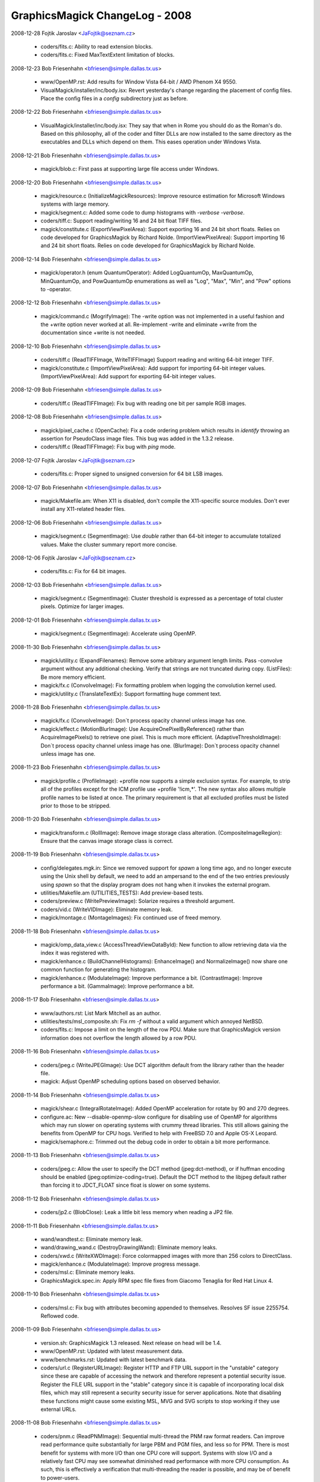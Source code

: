 ================================
GraphicsMagick ChangeLog - 2008
================================

2008-12-28  Fojtik Jaroslav  <JaFojtik@seznam.cz>

  - coders/fits.c: Ability to read extension blocks.

  - coders/fits.c: Fixed MaxTextExtent limitation of blocks.

2008-12-23  Bob Friesenhahn  <bfriesen@simple.dallas.tx.us>

  - www/OpenMP.rst: Add results for Window Vista 64-bit / AMD Phenom
    X4 9550.

  - VisualMagick/installer/inc/body.isx: Revert yesterday's change
    regarding the placement of config files.  Place the config files
    in a `config` subdirectory just as before.

2008-12-22  Bob Friesenhahn  <bfriesen@simple.dallas.tx.us>

  - VisualMagick/installer/inc/body.isx: They say that when in Rome
    you should do as the Roman's do.  Based on this philosophy, all of
    the coder and filter DLLs are now installed to the same directory
    as the executables and DLLs which depend on them.  This eases
    operation under Windows Vista.

2008-12-21  Bob Friesenhahn  <bfriesen@simple.dallas.tx.us>

  - magick/blob.c: First pass at supporting large file access under
    Windows.

2008-12-20  Bob Friesenhahn  <bfriesen@simple.dallas.tx.us>

  - magick/resource.c (InitializeMagickResources): Improve resource
    estimation for Microsoft Windows systems with large memory.

  - magick/segment.c: Added some code to dump histograms with
    `-verbose -verbose`.

  - coders/tiff.c: Support reading/writing 16 and 24 bit float TIFF
    files.

  - magick/constitute.c (ExportViewPixelArea): Support exporting 16
    and 24 bit short floats.  Relies on code developed for
    GraphicsMagick by Richard Nolde.
    (ImportViewPixelArea): Support importing 16 and 24 bit short
    floats.  Relies on code developed for GraphicsMagick by Richard
    Nolde.

2008-12-14  Bob Friesenhahn  <bfriesen@simple.dallas.tx.us>

  - magick/operator.h (enum QuantumOperator): Added LogQuantumOp,
    MaxQuantumOp, MinQuantumOp, and PowQuantumOp enumerations as well
    as "Log", "Max", "Min", and "Pow" options to -operator.

2008-12-12  Bob Friesenhahn  <bfriesen@simple.dallas.tx.us>

  - magick/command.c (MogrifyImage): The -write option was not
    implemented in a useful fashion and the +write option never worked
    at all.  Re-implement -write and eliminate +write from the
    documentation since +write is not needed.

2008-12-10  Bob Friesenhahn  <bfriesen@simple.dallas.tx.us>

  - coders/tiff.c (ReadTIFFImage, WriteTIFFImage) Support reading
    and writing 64-bit integer TIFF.

  - magick/constitute.c (ImportViewPixelArea): Add support for
    importing 64-bit integer values.
    (ImportViewPixelArea): Add support for exporting 64-bit integer
    values.

2008-12-09  Bob Friesenhahn  <bfriesen@simple.dallas.tx.us>

  - coders/tiff.c (ReadTIFFImage): Fix bug with reading one bit per
    sample RGB images.

2008-12-08  Bob Friesenhahn  <bfriesen@simple.dallas.tx.us>

  - magick/pixel\_cache.c (OpenCache): Fix a code ordering problem
    which results in `identify` throwing an assertion for PseudoClass
    image files.  This bug was added in the 1.3.2 release.

  - coders/tiff.c (ReadTIFFImage): Fix bug with `ping` mode.

2008-12-07  Fojtik Jaroslav  <JaFojtik@seznam.cz>

  - coders/fits.c: Proper signed to unsigned conversion for 64 bit LSB images.

2008-12-07  Bob Friesenhahn  <bfriesen@simple.dallas.tx.us>

  - magick/Makefile.am: When X11 is disabled, don't compile the
    X11-specific source modules.  Don't ever install any X11-related
    header files.

2008-12-06  Bob Friesenhahn  <bfriesen@simple.dallas.tx.us>

  - magick/segment.c (SegmentImage): Use `double` rather than 64-bit
    integer to accumulate totalized values.  Make the cluster summary
    report more concise.

2008-12-06  Fojtik Jaroslav  <JaFojtik@seznam.cz>

  - coders/fits.c: Fix for 64 bit images.

2008-12-03  Bob Friesenhahn  <bfriesen@simple.dallas.tx.us>

  - magick/segment.c (SegmentImage): Cluster threshold is expressed
    as a percentage of total cluster pixels.  Optimize for larger
    images.

2008-12-01  Bob Friesenhahn  <bfriesen@simple.dallas.tx.us>

  - magick/segment.c (SegmentImage): Accelerate using OpenMP.

2008-11-30  Bob Friesenhahn  <bfriesen@simple.dallas.tx.us>

  - magick/utility.c (ExpandFilenames): Remove some arbitrary
    argument length limits.  Pass -convolve argument without any
    additional checking.  Verify that strings are not truncated during
    copy.
    (ListFiles): Be more memory efficient.

  - magick/fx.c (ConvolveImage): Fix formatting problem when logging
    the convolution kernel used.

  - magick/utility.c (TranslateTextEx): Support formatting huge
    comment text.

2008-11-28  Bob Friesenhahn  <bfriesen@simple.dallas.tx.us>

  - magick/fx.c (ConvolveImage): Don`t process opacity channel
    unless image has one.

  - magick/effect.c (MotionBlurImage): Use
    AcquireOnePixelByReference() rather than AcquireImagePixels() to
    retrieve one pixel.  This is much more efficient.
    (AdaptiveThresholdImage): Don`t process opacity channel unless
    image has one.
    (BlurImage): Don`t process opacity channel unless image has one.

2008-11-23  Bob Friesenhahn  <bfriesen@simple.dallas.tx.us>

  - magick/profile.c (ProfileImage): +profile now supports a simple
    exclusion syntax.  For example, to strip all of the profiles
    except for the ICM profile use +profile '!icm,\*'.  The new syntax
    also allows multiple profile names to be listed at once.  The
    primary requirement is that all excluded profiles must be listed
    prior to those to be stripped.

2008-11-20  Bob Friesenhahn  <bfriesen@simple.dallas.tx.us>

  - magick/transform.c (RollImage): Remove image storage class
    alteration.
    (CompositeImageRegion): Ensure that the canvas image storage class
    is correct.

2008-11-19  Bob Friesenhahn  <bfriesen@simple.dallas.tx.us>

  - config/delegates.mgk.in: Since we removed support for `spawn` a
    long time ago, and no longer execute using the Unix shell by
    default, we need to add an ampersand to the end of the two entries
    previously using `spawn` so that the display program does not hang
    when it invokes the external program.

  - utilities/Makefile.am (UTILITIES\_TESTS): Add preview-based
    tests.

  - coders/preview.c (WritePreviewImage): Solarize requires a
    threshold argument.

  - coders/vid.c (WriteVIDImage): Eliminate memory leak.

  - magick/montage.c (MontageImages): Fix continued use of freed
    memory.

2008-11-18  Bob Friesenhahn  <bfriesen@simple.dallas.tx.us>

  - magick/omp\_data\_view.c (AccessThreadViewDataById): New function
    to allow retrieving data via the index it was registered with.

  - magick/enhance.c (BuildChannelHistograms): EnhanceImage() and
    NormalizeImage() now share one common function for generating the
    histogram.

  - magick/enhance.c (ModulateImage): Improve performance a bit.
    (ContrastImage): Improve performance a bit.
    (GammaImage): Improve performance a bit.

2008-11-17  Bob Friesenhahn  <bfriesen@simple.dallas.tx.us>

  - www/authors.rst: List Mark Mitchell as an author.

  - utilities/tests/msl\_composite.sh: Fix `rm -f` without a valid
    argument which annoyed NetBSD.

  - coders/fits.c: Impose a limit on the length of the row PDU.
    Make sure that GraphicsMagick version information does not
    overflow the length allowed by a row PDU.

2008-11-16  Bob Friesenhahn  <bfriesen@simple.dallas.tx.us>

  - coders/jpeg.c (WriteJPEGImage): Use DCT algorithm default from
    the library rather than the header file.

  - magick: Adjust OpenMP scheduling options based on observed
    behavior.

2008-11-14  Bob Friesenhahn  <bfriesen@simple.dallas.tx.us>

  - magick/shear.c (IntegralRotateImage): Added OpenMP acceleration
    for rotate by 90 and 270 degrees.

  - configure.ac: New --disable-openmp-slow configure for disabling
    use of OpenMP for algorithms which may run slower on operating
    systems with crummy thread libraries.  This still allows gaining
    the benefits from OpenMP for CPU hogs.  Verified to help with
    FreeBSD 7.0 and Apple OS-X Leopard.

  - magick/semaphore.c: Trimmed out the debug code in order to
    obtain a bit more performance.

2008-11-13  Bob Friesenhahn  <bfriesen@simple.dallas.tx.us>

  - coders/jpeg.c: Allow the user to specify the DCT method
    (jpeg:dct-method), or if huffman encoding should be enabled
    (jpeg:optimize-coding=true).  Default the DCT method to the
    libjpeg default rather than forcing it to JDCT\_FLOAT since float
    is slower on some systems.

2008-11-12  Bob Friesenhahn  <bfriesen@simple.dallas.tx.us>

  - coders/jp2.c (BlobClose): Leak a little bit less memory when
    reading a JP2 file.

2008-11-11  Bob Friesenhahn  <bfriesen@simple.dallas.tx.us>

  - wand/wandtest.c: Eliminate memory leak.

  - wand/drawing\_wand.c (DestroyDrawingWand): Eliminate memory
    leaks.

  - coders/xwd.c (WriteXWDImage): Force colormapped images with more
    than 256 colors to DirectClass.

  - magick/enhance.c (ModulateImage): Improve progress message.

  - coders/msl.c: Eliminate memory leaks.

  - GraphicsMagick.spec.in: Apply RPM spec file fixes from Giacomo
    Tenaglia for Red Hat Linux 4.

2008-11-10  Bob Friesenhahn  <bfriesen@simple.dallas.tx.us>

  - coders/msl.c: Fix bug with attributes becoming appended to
    themselves.  Resolves SF issue 2255754. Reflowed code.

2008-11-09  Bob Friesenhahn  <bfriesen@simple.dallas.tx.us>

  - version.sh: GraphicsMagick 1.3 released.
    Next release on head will be 1.4.

  - www/OpenMP.rst: Updated with latest measurement data.

  - www/benchmarks.rst: Updated with latest benchmark data.

  - coders/url.c (RegisterURLImage): Register HTTP and FTP URL
    support in the "unstable" category since these are capable of
    accessing the network and therefore represent a potential security
    issue.  Register the FILE URL support in the "stable" category
    since it is capable of incorporating local disk files, which may
    still represent a security security issue for server applications.
    Note that disabling these functions might cause some existing MSL,
    MVG and SVG scripts to stop working if they use external URLs.

2008-11-08  Bob Friesenhahn  <bfriesen@simple.dallas.tx.us>

  - coders/pnm.c (ReadPNMImage): Sequential multi-thread the PNM raw
    format readers. Can improve read performance quite substantially
    for large PBM and PGM files, and less so for PPM.  There is most
    benefit for systems with more I/O than one CPU core will support.
    Systems with slow I/O and a relatively fast CPU may see somewhat
    diminished read performance with more CPU consumption.  As such,
    this is effectively a verification that multi-threading the reader
    is possible, and may be of benefit to power-users.

  - magick/omp\_data\_view.c (AllocateThreadViewDataArray): New
    function to allocate a thread view data array.  Updated modules
    using similar code to use this function in order eliminate
    useless redundancy.

2008-11-07  Bob Friesenhahn  <bfriesen@simple.dallas.tx.us>

  - magick/pixel\_cache.c: Incorporate OMP thread views into the
    pixel cache so usage is less invasive.  Update OMP-enhanced source
    modules to suit.
    (GetImagePixelsEx): New function similar to GetImagePixels()
    except that it reports exceptions to a user-provided structure.
    (SetImagePixelsEx): New function similar to SetImagePixels()
    except that it reports exceptions to a user-provided structure.
    (SyncImagePixelsEx): New function similar to SyncImagePixels()
    except that it reports exceptions to a user-provided structure.
    (AccessImmutableIndexes): New function to access read-only
    colormap indexes.
    (AccessMutableIndexes): New function to access writeable colormap
    indexes.
    (AccessMutablePixels): New function to access writeable pixels.
    (AccessDefaultCacheView): New function to access the default cache
    view.

2008-11-05  Bob Friesenhahn  <bfriesen@simple.dallas.tx.us>

  - magick/command.c (BenchmarkImageCommand): With no other
    arguments, the benchmark command now defaults to one iteration.

  - magick/effect.c (SpreadImage): Offsets array size is a prime
    number to help avoid beating.
    (SpreadImage): Ensure that spread loops are always terminal.

  - magick/utility.c (MagickRandReentrant): Fix bug where rand() was
    being continually re-seeded if rand\_r() was not available.

2008-11-04  Bob Friesenhahn  <bfriesen@simple.dallas.tx.us>

  - utilities/tests/msl\_composite.sh: Replace SVG image generation
    with simpler approach which properly centers the text.  Use our
    own font so that tests will pass if the user does not have fonts
    installed.

  - magick/utility.c (GetMagickDimension): Extend to support parsing
    optional x and y offset values and use to fix parsing for
    -oil-paint and -unsharp when sscanf() is C'99 compliant.

2008-11-03  Bob Friesenhahn  <bfriesen@simple.dallas.tx.us>

  - magick/pixel\_cache.h (AcquireOneCacheViewPixel): Pass pixel to
    update by reference.
    (AcquireOnePixelByReference): New private inline method which
    passes pixel to update by reference.

  - magick/omp\_thread\_view.h (AcquireOneThreadViewPixel): Pass pixel
    to update by reference.

  - magick/alpha\_composite.h (BlendCompositePixel): Replace
    BlendComposite with BlendCompositePixel, which passes the
    composite pixel by reference.
    (AlphaCompositePixel): Replace AlphaComposite with
    AlphaCompositePixel, which passes the composite pixel by
    reference.
    (AtopCompositePixel): Replace AtopComposite with
    AtopCompositePixel, which passes the composite pixel by reference.

  - configure.ac: With excessive maintenance releases, the library
    age portion of MAGICK\_LIB\_VERSION was overflowing its allotted
    space.  This resulted in 1.1.X releases reporting the wrong
    MagickLibVersion as of 1.1.10.  Fix this by supporting up to 99
    values for each field.

2008-11-02  Bob Friesenhahn  <bfriesen@simple.dallas.tx.us>

  - configure.ac: Fix passing the --with-windows-font-dir option via
    DISTCHECK\_CONFIG\_FLAGS.

  - utilities/tests/msl\_composite.sh: Integrated MSL composition
    test script contributed by Max Hohenegger, Max at hohenegger.eu.

  - magick/command.c (ConjureImageCommand): Return status was
    inverted so one was returned for command success rather than zero.

2008-11-01  Bob Friesenhahn  <bfriesen@simple.dallas.tx.us>

  - png: Updated libpng to 1.2.33 release.

  - magick/color.c (FuzzyColorMatch): If fuzz is zero then
    completely use the result of ColorMatch() rather than entering
    unnecessary expensive code.

2008-10-31  Bob Friesenhahn  <bfriesen@simple.dallas.tx.us>

  - magick/studio.h: Make sure we don't conflict with OpenMP
    implementation if it is active but we are not using it.

2008-10-30  Bob Friesenhahn  <bfriesen@simple.dallas.tx.us>

  - magick/studio.h (HAVE\_OPENMP): Add logic to make sure that
    OpenMP is only engaged for OpenMP 2.0 or later.

  - magick/command.c (VersionCommand): Report OpenMP version.

  - Makefile.am: The Magick++ build was supposed to be optional. Now
    it is.

  - Makefile.am: Eliminated .tar.bz2 and .zip packages from the
    distribution.  The .tar.bz2 package was hardly smaller than the
    .tar.gz package so it wasted 5.9MB with little benefit.  The
    compression ratio on the .zip archives is absolutely terrible so
    eliminating zip eliminates huge 9.6MB and 25MB files from the
    distribution equation.  Windows users can easily learn how to use
    the vastly more efficient 7-Zip format.

2008-10-29  Bob Friesenhahn  <bfriesen@simple.dallas.tx.us>

  - configure.ac: Rationalize OpenMP tests to make sure that OpenMP
    can not be enabled without thread support.

2008-10-28  Bob Friesenhahn  <bfriesen@simple.dallas.tx.us>

  - magick/composite.c (CompositeImageRegion): Add some minimal
    region limit checking.  Not completed yet.

  - magick/transform.c (RollImage): Accellerate using OpenMP.

2008-10-27  Bob Friesenhahn  <bfriesen@simple.dallas.tx.us>

  - magick/studio.h (omp\_get\_thread\_num): Remove spurious trailing
    `;`.

  - magick/render.c (DrawPrimitive): Make method private since
    nothing else is using it.

  - magick/omp\_thread\_view.h (AccessThreadView): Inline function for
    a bit more performance.
    (AcquireOneThreadViewPixel) Inline function for a bit more
    performance.

2008-10-26  Bob Friesenhahn  <bfriesen@simple.dallas.tx.us>

  - pragma omp parallel for: Use consistent static scheduling
    throughout and ensure that 64 threads can be usefully engaged on a
    1024 row image.

  - magick/pixel\_iterator.c (SetRegionThreads): Implement logic so
    that pixel iterators execute single-threaded when invoked on tiny
    regions.

  - magick/pixel\_cache.c (SetNexus): Make staging buffer memset()
    conditional in order to dramatically diminish impact to small
    accesses.  This memset() only exists to make valgrind happy.

2008-10-24  Bob Friesenhahn  <bfriesen@simple.dallas.tx.us>

  - coders/tiff.c (ReadTIFFImage): Fix progress monitor for the case
    of reading planar stripped images.

2008-10-23  Bob Friesenhahn  <bfriesen@simple.dallas.tx.us>

  - magick/effect.c (DespeckleImage): Accelerate using OpenMP.

  - magick/paint.c (OpaqueImage): Update to use pixel iterators.
    (TransparentImage): Update to use pixel iterators.

  - magick/decorate.c (FrameImage): Accelerate using OpenMP.
    (RaiseImage): Accelerate using OpenMP.

2008-10-22  Bob Friesenhahn  <bfriesen@simple.dallas.tx.us>

  - magick/composite.c (CompositeImageRegion): Start of new function
    to act as a lighter-weight yet more flexible image composition
    interface.

  - magick/transform.c (ChopImage): Accelerate using OpenMP.
    (CropImage): Accelerate using OpenMP.
    (FlipImage): Accelerate using OpenMP.
    (FlopImage): Accelerate using OpenMP.

  - magick/effect.c (ThresholdImage): Accelerate using OpenMP.

2008-10-21  Bob Friesenhahn  <bfriesen@simple.dallas.tx.us>

  - magick/pixel\_cache.c (AcquireOneCacheViewPixel): Optimize
    implementation.

  - magick/effect.c (MedianFilterImage): Accelerate using OpenMP.
    (ReduceNoiseImage): Accelerate using OpenMP.

2008-10-20  Bob Friesenhahn  <bfriesen@simple.dallas.tx.us>

  - magick/fx.c (WaveImage): Accelerate using OpenMP.
    (SwirlImage): Accelerate using OpenMP.
    (ImplodeImage): Accelerate using OpenMP.

2008-10-19  Bob Friesenhahn  <bfriesen@simple.dallas.tx.us>

  - magick/pixel\_cache.c (GetCacheViewRegion): New function to
    return the region bounded by a pixel cache view.

  - magick/constitute.c (ExportViewPixelArea): New function to
    support exporting the pixels from a pixel cache view.
    (ImportViewPixelArea): New function to support importing pixels
    to a pixel cache view.

  - magick/pixel\_cache.c (ReadStream): Eliminated function.
    (WriteStream): Eliminated function.
    (ClonePixelCacheMethods): Eliminated function.

  - magick/image.h: Eliminated StreamHandler call-back type.
    Eliminated ImageInfo stream member.

  - magick/pixel\_cache.c (GetCacheViewArea): New function to return
    the area of a cache view.
    (AccessCacheViewPixels): New function to access already selected
    cache view pixels.

2008-10-19  Fojtik Jaroslav  <JaFojtik@seznam.cz>

  - coders/fits.c: Remove unused exponential data.

2008-10-16  Bob Friesenhahn  <bfriesen@simple.dallas.tx.us>

  - magick/omp\_thread\_view.c: Move OMP Thread View functions out of
    pixel cache module and put them in this new module.

  - coders/xtrn.c (ReadXTRNImage): XTRNSTREAM mode was never
    implemented so remove unfinished stub code.

2008-10-14  Bob Friesenhahn  <bfriesen@simple.dallas.tx.us>

  - magick/image.c (SetImageDepth): Needed to assign image depth
    attribute to user-specified depth rather than only altering the
    pixels.
    (SetImageOpacity): Reimplement using pixel iterators.
    (AverageImages): Accelerate using OpenMP.
    (GetImageBoundingBox): Accelerate using OpenMP.

2008-10-13  Bob Friesenhahn  <bfriesen@simple.dallas.tx.us>

  - magick/constitute.c (ConstituteTextureImage): Accelerate using
    OpenMP.

  - magick/image.c (TextureImage): Accelerate using OpenMP.

  - magick/render.c (DrawAffineImage): Accelerate using OpenMP.

2008-10-13  Fojtik Jaroslav  <JaFojtik@seznam.cz>

  - coders/fits.c Fixed palette problem for >8 bit images.

2008-10-13  Bob Friesenhahn  <bfriesen@simple.dallas.tx.us>

  - magick/command.c (MogrifyImage): Using +page now resets image
    page offsets as documented for convert and mogrify.

2008-10-12  Bob Friesenhahn  <bfriesen@simple.dallas.tx.us>

  - magick/image.c (GradientImage): Re-do OpenMP accelleration based
    on new pixel cache interface for better performance.

  - coders/dpx.c (ReadDPXImage): Progress monitor needs to tick when
    row count is updated.

  - coders/fits.c (ReadFITSImage): Update to use
    MagickFindRawImageMinMax().
    (WriteFITSImage): Expand buffer size to MaxTextExtent.  Include
    GraphicsMagick version in FITS header.

  - coders/mat.c (ReadMATImage): Update to use
    MagickFindRawImageMinMax().

  - magick/constitute.c (MagickFindRawImageMinMax): New internal
    function to assist with finding the minimum and maximum data of
    raw image files.

2008-10-11  Bob Friesenhahn  <bfriesen@simple.dallas.tx.us>

  - magick/pixel\_cache.c (AcquireThreadViewPixels): Convert thread
    set view convenience methods into library methods because the
    inline methods were causing the Sun Studio compiler to produce
    thread unsafe code.  Due to likely beneficial inlining in the
    library, this is not expected to cause any performance impact.

2008-10-10  Bob Friesenhahn  <bfriesen@simple.dallas.tx.us>

  - PerlMagick/t/filter.t: Add a test for UnsharpMask.

  - magick/effect.c (UnsharpMaskImage): Use Blur rather than
    GaussianBlur to create blur image since it is faster.

  - magick/pixel\_cache.c (AllocateThreadViewDataSet): Add a
    destructor function in case data should not be destroyed, or needs
    something other than MagickFree().
    (AllocateThreadViewDataSet): Use user-provided destructor to free
    user data.

  - scripts/format\_c\_api\_doc.py: Improvements from Mark Mitchell to
    perform keyword/target substitions and wrap function prototypes.

  - coders/dpx.c (ReadDPXImage): Accellerate reader using OpenMP.

2008-10-08  Bob Friesenhahn  <bfriesen@simple.dallas.tx.us>

  - www/api/types.rst: Convert types.html to reStructured text
    format.

2008-10-07  Bob Friesenhahn  <bfriesen@simple.dallas.tx.us>

  - magick/monitor.c (MagickMonitorFormatted): New method to support
    issuing a formatted progress monitor message.  Use it throughout
    so that file name is included in progress indication.

2008-10-06  Bob Friesenhahn  <bfriesen@simple.dallas.tx.us>

  - configure.ac: Bootstrap with autoconf 2.63.  Require autoconf
    2.62 to bootstrap.

2008-10-05  Bob Friesenhahn  <bfriesen@simple.dallas.tx.us>

  - www: Adopted improved web page design by Mark Mitchell.

2008-10-04  Fojtik Jaroslav  <JaFojtik@seznam.cz>

  - coders/fits.c coders/mat.c Used a same piece of code to calculate
    min and max data value.

2008-09-30  Fojtik Jaroslav  <JaFojtik@seznam.cz>

  - coders/fits.c Fixed 16 bit fits writer that wrote wrongly
    shaped unsigned ints.

2008-09-30  Bob Friesenhahn  <bfriesen@simple.dallas.tx.us>

  - doc/conjure.imdoc: Applied patches from Max at hohenegger.eu to
    mention previously undocumented elements and to provide a
    composition example.

2008-09-28  Bob Friesenhahn  <bfriesen@simple.dallas.tx.us>

  - magick/shear.c (IntegralRotateImage): Accelerate rotation by 0
    and 180 degrees using OpenMP.
    (XShearImage): Accellerate using OpenMP (accellerates -rotate and
    -shear).
    (YShearImage): Accellerate using OpenMP (accellerates -rotate and
    -shear).

2008-09-27  Bob Friesenhahn  <bfriesen@simple.dallas.tx.us>

  - magick/effect.c (MotionBlurImage): Enable OpenMP now that pixel
    cache is re-entrant.

  - magick/pixel\_iterator.c: Updated to use thread view convenience
    inline methods as proof of principle.

  - magick/pixel\_cache.h: Added convenience inline methods to make
    use of thread views a bit more pleasant.

2008-09-26  Bob Friesenhahn  <bfriesen@simple.dallas.tx.us>

  - magick/effect.c (ShadeImage): Fix valgrind gripe.
    (MedianFilterImage): Fix valgrind gripe.

2008-09-25  Bob Friesenhahn  <bfriesen@simple.dallas.tx.us>

  - magick/pixel\_cache.c: Pixel cache is believed to be thread safe
    now.

  - magick/deprecate.c (AcquireCacheView): Deprecate this function.
    (GetCacheView): Deprecate this function.
    (SetCacheView): Deprecate this function.
    (SyncCacheView): Deprecate this function.

  - magick/pixel\_cache.c (AcquireCacheViewPixels): New function to
    replace AcquireCacheView().
    (GetCacheViewPixels): New function to replace GetCacheView().
    (SetCacheViewPixels): New function to replace SetCacheView().
    (SyncCacheViewPixels): New function to replace SyncCacheView().

  - coders/msl.c: Applied patches from Max at hohenegger.eu which
    fix a MSL parsing error related to gamma, and erroneous text
    comments which claim that elements can't have attributes.

2008-09-19  Bob Friesenhahn  <bfriesen@simple.dallas.tx.us>

  - magick/resize.c (ResizeImage): Move OpenMP instrumentation to
    outer loop so that eventually there can be more performance.

2008-09-17  Bob Friesenhahn  <bfriesen@simple.dallas.tx.us>

  - magick/resize.c (MinifyImage): Accelerate using OpenMP.

  - magick/command.c (ConvertImageCommand, MogrifyImageCommand):
    Accept -gaussian-blur as a synonym for -gaussian.
    (ConvertImageCommand, MogrifyImageCommand): Provide access to
    MinifyImage() via -minify.
    (ConvertImageCommand, MogrifyImageCommand): Provide access to
    Magnifyimage() via -magnify.

2008-09-16  Bob Friesenhahn  <bfriesen@simple.dallas.tx.us>

  - magick/channel.c (ImportImageChannelsMasked): New function to
    import all the channels from an image except for the channels
    specified.

  - magick/effect.c (AddNoiseImageChannel): New function to add
    noise to an image channel.
    (BlurImageChannel): New function to blur one image channel.
    (GaussianBlurImageChannel): New function to gaussian blur an image
    channel.
    (UnsharpMaskImageChannel): New function to unsharpmask an image
    channel.
    (SharpenImageChannel): New function to sharpen an image channel.

2008-09-15  Bob Friesenhahn  <bfriesen@simple.dallas.tx.us>

  - magick/effect.c (MotionBlurImage): Use GetOptimalKernelWidth1D()
    to estimate a reasonable convolution kernel size.  Prepare code
    for OpenMP but don't enable OpenMP until it runs faster.
    (AddNoiseImageChannel): New function to apply noise to a specified
    image channel.

2008-09-13  Bob Friesenhahn  <bfriesen@simple.dallas.tx.us>

  - magick/command.c (ConvertImageCommand): Provide `convert` access
    to MotionBlurImage() via -motion-blur option.
    (MogrifyImageCommand): Provide `mogrify` access to
    MotionBlurImage() via -motion-blur option.

2008-09-12  Bob Friesenhahn  <bfriesen@simple.dallas.tx.us>

  - magick/effect.c (SpreadImage): Accelerate using OpenMP.

  - coders/msl.c: Applied MSL patch from graphicsmagick-bugs list to
    correct handling of geometry x,y values by setting gravity
    attribute to ForgetGravity.

2008-09-11  Bob Friesenhahn  <bfriesen@simple.dallas.tx.us>

  - magick/effect.c (ShadeImage): Accelerate using OpenMP.

2008-09-10  Bob Friesenhahn  <bfriesen@simple.dallas.tx.us>

  - magick/effect.c (RandomChannelThresholdImage): Accelerate using
    OpenMP.  Support individual thresholding of the color channels.
    (BlurImage): Blur was failing for PseudoClass images.  This bug
    was added on 2008-09-08.

  - magick/pixel\_cache.c (AcquireOneCacheViewPixel): New function to
    return just one pixel from a cache view.

2008-09-09  Bob Friesenhahn  <bfriesen@simple.dallas.tx.us>

  - magick/effect.c (EnhanceImage): Accelerate using OpenMP.
    (BlurImageScanlines): Added optimizations.

  - magick/shear.c (IntegralRotateImage): Add missing progress
    indication for 90 and 270 degrees rotation.

  - www/perl.html: Fix formatting of examples.  Should address
    SourceForge issue [ 2100339 ] "Wrong format in example script on
    web page".

2008-09-08  Bob Friesenhahn  <bfriesen@simple.dallas.tx.us>

  - magick/effect.c (BlurImage): Accelerate using OpenMP.

2008-09-07  Bob Friesenhahn  <bfriesen@simple.dallas.tx.us>

  - magick/fx.c (ColorizeImage): Re-implement using pixel iterators.
    (MorphImages): Re-implement using pixel iterators.
    (OilPaintImage): Accelerate using OpenMP.
    (SolarizeImage): Re-implement using pixel iterators.

2008-09-06  Bob Friesenhahn  <bfriesen@simple.dallas.tx.us>

  - magick/fx.c (ConvolveImage): Accelerate using OpenMP.

  - magick/effect.c (AdaptiveThresholdImage): Accelerate using OpenMP.

2008-09-05  Bob Friesenhahn  <bfriesen@simple.dallas.tx.us>

  - magick/pixel\_cache.c: Exhuastive study of the pixel cache code
    reveals that it is inscrutable and not implemented in a fashion
    which enables useful multi-threading.  Therefore, the cache view
    interfaces are now made OpenMP-safe via a global critical section.

2008-09-03  Bob Friesenhahn  <bfriesen@simple.dallas.tx.us>

  - magick/pixel\_iterator.c: Reduce use of critical sections around
    pixel cache to the bare minimum based on analysis and testing.
    Unfortunately, testing shows that the pixel cache views are still
    not 100% thread safe so the extra locking is still required.

  - magick/pixel\_cache.c (ModifyCache): Make implementation thread
    safe.  This required removing a thread-unsafe optimization from
    Bill Radcliffe.

  - magick/command.c (BenchmarkImageCommand): Restore original
    client name for each loop so that it is not extended further for
    each iteration.

  - magick/semaphore.c (UnlockSemaphoreInfo): Decrement lock depth
    under protection of the lock.

2008-09-01  Bob Friesenhahn  <bfriesen@simple.dallas.tx.us>

  - magick/effect.c (AddNoiseImagePixels): Update to pass per-thread
    `seed` value for more performance.

2008-08-28  Bob Friesenhahn  <bfriesen@simple.dallas.tx.us>

  - magick/gem.c (GenerateDifferentialNoise): Use
    MagickRandReentrant(). Added a `seed` argument so that we can pass
    a per-thread `seed` value.

  - magick/utility.c (MagickRandNewSeed): New function to produce a
    semi-random `seed` value.
    (MagickRandReentrant): New function which works like rand() but
    attempts to be re-entrant if possible by allowing a seed value to
    be passed.

2008-08-27  Bob Friesenhahn  <bfriesen@simple.dallas.tx.us>

  - magick/channel.c (SetImageChannelDepth): Re-implement using
    QuantumOperatorImage().

  - magick/image.c (SetImageDepth): Re-implement using
    QuantumOperatorImage().

  - magick/operator.h (QuantumOperator): Added DepthQuantumOp for
    setting the channel depth.

  - magick/command.c (BenchmarkImageCommand): Add CPU-based
    iteration rate metric to benchmark output.

  - magick/resource.c (ListMagickResourceInfo): Include quantum
    depth, bits per pixel, and process address size in resource
    output so that output is more complete.

2008-08-24  Bob Friesenhahn  <bfriesen@simple.dallas.tx.us>

  - magick/image.c (SyncImage): Re-implement using pixel iterators.
    (SortColormapByIntensity): Re-implement using pixel iterators.
    (ClipPathImage): Re-implement using pixel iterators.
    (CycleColormapImage): Re-implement using pixel iterators.
    (GetImageDepth): Re-implement using pixel iterators.
    (GradientImage): Parallize inner loop for speedup with larger
    images.
    (ReplaceImageColormap): Re-implement using pixel iterators.
    (SetImage): Re-implement using pixel iterators.

2008-08-23  Bob Friesenhahn  <bfriesen@simple.dallas.tx.us>

  - magick/operator.c (QuantumGamma): Removed unnecessary OpenMP
    request on inner loops.

  - magick/enhance.c (EqualizeImage,NormalizeImage): Execute
    histogram generation pixel iterator with just one thread to
    decrease contention for the histogram array.

  - magick/pixel\_iterator.c (InitializePixelIteratorOptions): New
    function to initialize PixelIteratorOptions with defaults.

  - magick/pixel\_iterator.h (PixelIteratorOptions): New structure to
    support passing pixel iterator execution options.

2008-08-17  Bob Friesenhahn  <bfriesen@simple.dallas.tx.us>

  - NEWS.txt: Updated for changes to date in 1.3 development code.

  - magick/pixel\_iterator.c: Execute pixel iterators in parallel via
    OpenMP.

  - magick/pixel\_cache.c (OpenCacheView): Ensure that pixel cache is
    open.
    (GetCacheInfo): Allocate semaphore immediately.

2008-08-16  Fojtik Jaroslav  <JaFojtik@seznam.cz>

  - coders/fits.c Writer now creates valid images according to
    http://fits.gsfc.nasa.gov/fits\_verify.html
    Fixed problems: 1) zeros in HDU, 2) wrong padding. 3) possible
    strlen() overflow.

2008-08-13  Bob Friesenhahn  <bfriesen@simple.dallas.tx.us>

  - magick/{compare.c, channel.c, enhance.c, image.c, operator.c}:
    Update existing pixel iterator callback functions so that they are
    OpenMP safe.

2008-08-12  Bob Friesenhahn  <bfriesen@simple.dallas.tx.us>

  - magick/compare.c (InitializeDifferenceImageOptions): Renamed
    from DifferenceImageOptionsDefaults().
    (InitializeDifferenceStatistics): New function to initialize
    DifferenceStatistics.
    (ComputeAbsoluteError, ComputePeakAbsoluteError,
    ComputeSquaredError): Use local totalizing structure on stack and
    update cumulative statistics when the loop terminates.

2008-08-09  Bob Friesenhahn  <bfriesen@simple.dallas.tx.us>

  - www: Convert HTML pages to use a vibrant green theme rather than
    colors stolen from old GIMP web site.

2008-08-08  Bob Friesenhahn  <bfriesen@simple.dallas.tx.us>

  - doc/{compare.imdoc, options.imdoc}: Added documentation for
    `compare`.

  - magick/compare.h (enum HighlightStyle): Added
    AssignHighlightStyle for simple color assignment.  `Annotate` is
    now `Tint`.

  - magick/command.c (CompareImageCommand): Useful options are now
    -metric, -highlight-color, and -hightlight-style.

2008-08-07  Bob Friesenhahn  <bfriesen@simple.dallas.tx.us>

  - magick/compare.c (DifferenceImagePixels): Fixed `Annotate`
    difference annotation algorithm.  Added `Threshold` and `Xor`
    difference annotation algorithms.
    (GetImageChannelDifference): New function for computing
    statistical image error using various metrics.  Inspired by
    `imgcmp` from Jasper.
    (GetImageChannelDistortion): New function for obtaining
    statistical image error using various metrics for a specified
    image channel.  Signature is compatible with similar ImageMagick
    function.
    (GetImageDistortion): New function for obtaining statistical image
    error using various metrics for all the active channels in the
    image.  Signature is compatible with similar ImageMagick function.

  - magick/command.c (CompareImageCommand): Added a `compare`
    subcommand which compares two images using various metrics, and/or
    generates a difference image using various difference annotation
    algorithms.  Documentation not yet updated.

2008-08-05  Bob Friesenhahn  <bfriesen@simple.dallas.tx.us>

  - magick/pixel\_iterator.c: Split user context in all pixel
    iterator APIs into a mutable data part, and an immutable data
    part.  This required modification to all modules using the pixel
    iterator methods.

2008-07-29  Bob Friesenhahn  <bfriesen@simple.dallas.tx.us>

  - wand/magick\_wand.c (MagickCompareImageChannels): Use
    DifferenceImage().
    (MagickCompareImages): Implement by calling
    MagickCompareImageChannels().

  - magick/compare.c (DifferenceImage): The ImageMagick-compatible
    CompareImages() function signature was clearly an example of bad
    design so rename CompareImages() to DifferenceImage() with a
    signature which does not unnecessarily mix functionality and
    allows for ease of future expansion.

2008-07-24  Bob Friesenhahn  <bfriesen@simple.dallas.tx.us>

  - wand/Makefile.am (WAND\_TESTS): Added Wand drawtest and wandtest
    to automated test suite.

2008-07-23  Bob Friesenhahn  <bfriesen@simple.dallas.tx.us>

  - magick/effect.c (ThresholdImage): Don't read uninitialized pixel
    indexes (valgrind gripe).

  - coders/tiff.c (CompressionSupported): Use
    TIFFIsCODECConfigured() to test if a codec is supported.

  - tests/{rwblob.c, rwfile.c}: use DestroyImageList() rather than
    DestroyImage().

  - coders/psd.c (RegisterPSDImage): Fix module registration memory leak.

  - coders/jpeg.c (RegisterJPEGImage): Fix module registration memory leak.

2008-07-18  Bob Friesenhahn  <bfriesen@simple.dallas.tx.us>

  - magick/blob.c (DestroyBlob, DestroyBlobInfo): Implementation is
    a bit more robust.

2008-07-17  Bob Friesenhahn  <bfriesen@simple.dallas.tx.us>

  - coders/jpeg.c (ReadJPEGImage): Remove over-write of
    image->client\_data.  Resolves SourceForge issue [ 2018974 ]
    client\_data is not passed to streamhandler.

  - coders/png.c (WriteOnePNGImage): Fix crash when writing PNG
    images with transparency and either type Optimize is requested, or
    the image is colormapped.

2008-07-12  Fojtik Jaroslav  <JaFojtik@seznam.cz>

  - coders/mat.c Fixed problem: "In this case, the referenced 
    images had previously been deallocated but are still being used.
    Since they are overwritten, their signatures are invalid.

2008-07-07  Bob Friesenhahn  <bfriesen@simple.dallas.tx.us>

  - coders/dcm.c (ReadDCMImage): Report actual image depth.

  - magick/resource.c (InitializeMagickResources): Set default
    maximum memory limit to physical memory rather than 2X physical
    memory.  This decision is made since the system paging device is
    often slower than files in the filesystem, and so memory mapping
    is likely faster.

  - magick/blob.c (OpenBlob): The MAGICK\_IO\_FSYNC environment
    variable causes output files to be synchronized to disk when set
    to TRUE.

2008-07-03  Bob Friesenhahn  <bfriesen@simple.dallas.tx.us>

  - www/GraphicsMagick.html: Improved formatting of documentation.

2008-07-01  Bob Friesenhahn  <bfriesen@simple.dallas.tx.us>

  - magick/image.c (SetImageInfo): Make use of the new
    `extension\_treatment` field.

  - coders/dcraw.c (ReadDCRAWImage): Added a coder module to proxy
    from various common RAW camera format extensions to the `dcraw`
    delegate.

  - magick/magick.h (MagickInfo): Add an extension\_treatment member
    to indicate how file extensions should be treated for this coder.

2008-06-29  Bob Friesenhahn  <bfriesen@simple.dallas.tx.us>

  - magick/{animate.c,quantize.c}: Replace !ColorMatch() with
    NotColorMatch().

  - utilities/Makefile.am (install-exec-local-utilities): Add back
    in support for --enable-magick-compat which was accidentally
    dropped in the new makefiles for GraphicsMagick 1.2.  Resolves
    SourceForge bug 2005883.

  - magick/color.h (NotColorMatch): New macro for testing that two
    colors are not the same.  Opposite from existing ColorMatch().

  - magick/command.c: Replaced the many duplicate enum conversion
    code fragments with calls to functions in enum\_strings.c.

  - magick/enum\_strings.c: Absorbed the many "ToString" and
    "StringTo" functions from other source modules.

  - magick/effect.c (ThresholdImage): Optimize for larger images.

  - magick/constitute.c (ConstituteTextureImage): New function to
    return a texture canvas image based on a tile image.  Similar to
    existing TextureImage() except better optimized for creating new
    images and inherits tile image properties.

  - magick/color.h (IsBlackPixel): New macro to test if a pixel is
    black.
    (IsWhitePixel): New macro to test if a pixel is white.

  - coders/tile.c (ReadTILEImage): Use new ConstituteTextureImage()
    function rather than TextureImage().  Also allow the user to
    request a particular image type.

  - coders/pdf.c (Huffman2DEncodeImage): Explicitly request a strip
    per page when writing Group4 TIFF.

  - coders/tiff.c (WriteTIFFImage): Place a generous default limit
    on rows-per-strip when using Group3 or Group4 FAX compression.
    The default limit is added since it is observed that the Group4
    compressor fails with extremely huge strips.  Added a define
    "tiff:rows-per-strip" to allow the user to explicitly set the rows
    per strip.  Added a define "tiff:strip-per-page=true" to allow the
    user to force one strip per page no matter what.  Added progress
    monitor support to tile writer.

2008-06-25  Bob Friesenhahn  <bfriesen@simple.dallas.tx.us>

  - VisualMagick/configure/configure.cpp: The MAT coder now depends
    on zlib so add explicit dependencies for it.

  - wand/magick\_wand.c (MagickNegateImage): Implemented previously
    unimplemented Wand method.
    (MagickGammaImageChannel): Implemented previously unimplemented
    Wand method.

  - magick/operator.h (enum QuantumOperator): Added GammaQuantumOp
    and "gamma" operator.  Renamed InvertQuantumOp to NegateQuantumOp.

2008-06-24  Bob Friesenhahn  <bfriesen@simple.dallas.tx.us>

  - magick/operator.h (enum QuantumOperator): Added InvertQuantumOp
    and "invert" operator.

  - coders/xcf.c (GIMPBlendModeToCompositeOperator): For XCF format,
    we do support GIMP\_DIVIDE\_MODE composition now. Disable progress
    monitor during tile composition.

  - magick/composite.c (DivideCompositePixels): New Divide composite
    operator contributed by Michael Burian <michael.burian@sbg.at>.

  - magick/image.h (enum CompositeOperator): Added DivideCompositeOp.

  - magick/enum\_strings.c (CompositeOperatorToString): New function
    to convert a composite operator to a string.
    (StringToCompositeOperator): New function to convert a string to a
    composite operator.

2008-06-23  Bob Friesenhahn  <bfriesen@simple.dallas.tx.us>

  - wand/magick\_wand.c (MagickThresholdImageChannel): Implement
    previously unimplemented Wand function.
    (MagickGetImageExtrema): Implement previously unimplemented Wand
    function.
    (MagickGetImageChannelExtrema): Implement previously unimplemented
    Wand function.
    (MagickQueryFonts): Implement previously unimplemented Wand
    function.

2008-06-22  Bob Friesenhahn  <bfriesen@simple.dallas.tx.us>

  - scripts/format\_c\_api\_docs: Scan compare.c for API definitions.

  - wand/magick\_wand.c (MagickCompareImageChannels): Enable use of
    this function.
    (MagickCompareImages): Enable use of this function.

  - magick/compare.c: New source file.
    (IsImagesEqual): Move here from magick/image.c.
    (CompareImageChannels): Initial implementation of function roughly
    similar to the one in ImageMagick.
    (CompareImages): Initial implementation of function roughly
    similar to the one in ImageMagick.

  - magick/pixel\_iterator.c (PixelIterateTripleModify): New pixel
    iterator function to access two images as read-only and one as
    read-write for updating existing pixels.
    (PixelIterateTripleNew): New pixel iterator function to access two
    images as read-only and one as read-write for creating new pixels.

2008-06-22  Fojtik Jaroslav  <JaFojtik@seznam.cz>

  - mat.c Added CloseBlob().

2008-06-21  Bob Friesenhahn  <bfriesen@simple.dallas.tx.us>

  - wand/magick\_wand.c (MagickSetImageFormat): Add method to support
    setting the image format.

2008-06-20  Bob Friesenhahn  <bfriesen@simple.dallas.tx.us>

  - magick/profile.c (ProfileImage): Convert to use pixel iterators.

2008-06-19  Bob Friesenhahn  <bfriesen@simple.dallas.tx.us>

  - magick/channel.c (ImportImageChannel): Convert to use pixel
    iterators.
    (SetImageChannelDepth): Convert to use pixel
    iterators.

  - Magick++/lib/Image.cpp (quantize): Error measurement support was
    being performed incorrectly.  SyncImage() is not needed here.

2008-06-18  Bob Friesenhahn  <bfriesen@simple.dallas.tx.us>

  - magick/channel.c (GetImageChannelDepth): Convert to use pixel
    iterators.

2008-06-17  Bob Friesenhahn  <bfriesen@simple.dallas.tx.us>

  - coders/mat.c (RegisterMATImage): Set blob support to false for
    MAT coder until bug related to blobs is fixed.

2008-06-16  Fojtik Jaroslav  <JaFojtik@seznam.cz>

  - mat.c Ability to read a new compressed MATLAB image format.

2008-06-15  Fojtik Jaroslav  <JaFojtik@seznam.cz>

  - mat.c, wpg.c: For empty images a message ImageFileDoesNotContainAnyImageData
    is returned.

2008-06-14  Bob Friesenhahn  <bfriesen@simple.dallas.tx.us>

  - magick/channel.c (ChannelImage): Convert to use pixel iterators.
    (ExportImageChannel): Convert to use pixel iterators.

  - coders/dpx.c (WriteDPXImage): As an experimental feature, when
    the environment variable MAGICK\_RESERVE\_STORAGE is set to "TRUE",
    then the DPX format writer will request the required storage from
    the filesystem in advance (if supported by the OS) or the full
    amount of memory required (when writing to an in-memory BLOB).

2008-06-12  Bob Friesenhahn  <bfriesen@simple.dallas.tx.us>

  - magick/magic.c (InitializeMagicInfo): New function to initialize
    file format detection.
    (GetMagickFileFormat): New internal implementation function to
    detect file format based on file header.
    (GetMagicInfo): This internal implementation function is eliminated.
    (MagicInfo): MagickInfo structure is now private to the
    implementation.

2008-06-11  Bob Friesenhahn  <bfriesen@simple.dallas.tx.us>

  - magick/magick.c (ListMagickInfo): Replace "blob support"
    indication with the coder stability classification.
    (RegisterMagickInfo): Pay attention to coder classification.

  - magick/magick.h (MagickInfo): Added a coder stability
    classification field as well as the MAGICK\_CODER\_STABILITY
    environment variable to choose which coders are enabled.

2008-06-10  Bob Friesenhahn  <bfriesen@simple.dallas.tx.us>

  - magick/image.c (GetImageCharacteristics): Don't access image
    pixels if they are not defined yet.

  - coders/{avi.c,avs.c,dcm.c,ept.c,fits.c,mtv.c,palm.c,rla.c,tga.c}:
    Readers are now much more robust when faced with reading random files.

2008-06-08  Bob Friesenhahn  <bfriesen@simple.dallas.tx.us>

  - magick/image.c (SetImageInfo): Exclude all virtual delegates and
    coders for pseudo-formats.

2008-06-07  Bob Friesenhahn  <bfriesen@simple.dallas.tx.us>

  - coders/dcm.c (ReadDCMImage): Make DCM reader quit immediately on
    EOF condition.

  - coders/avi.c (ReadAVIImage): Make AVI reader more robust at
    rejecting bad files.

  - configure.ac: Eliminated --enable-delegate-build option that I
    have not used or tested for almost ten years so it probably did
    not work anyway.  Use --with-ttf=/prefix to specify the the
    installation prefix for freetype.  Use
    --with-ttf=/prefix/bin/freetype-config to specify the whole path
    to freetype-config.

2008-06-04  Bob Friesenhahn  <bfriesen@simple.dallas.tx.us>

  - magick/command.c (MogrifyImage): Add support for
    -black-threshold and -white-threshold.

  - magick/image.h (enum ChannelType): Added GrayChannel
    enumeration.

  - magick/operator.c (QuantumOperatorImageMultivalue): New
    implementation function to make creating legacy functions like
    black/white thresholding easier.

  - wand/magick\_wand.c (MagickBlackThresholdImage): Implemented.
    (MagickWhiteThresholdImage): Implemented.

  - magick/effect.c (BlackThresholdImage): Implemented a
    BlackThresholdImage() which is similar to (but not identical to)
    the one in ImageMagick.
    (WhiteThresholdImage): Implemented a WhiteThresholdImage() which
    is similar to (but not identical to) the one in ImageMagick.

2008-06-03  Bob Friesenhahn  <bfriesen@simple.dallas.tx.us>

  - magick/operator.c: Added support for additional channel
    operators (-operator) for applying noise to one or more channels.
    The additional operators are Noise-Gaussian, Noise-Impulse,
    Noise-Laplacian, Noise-Multiplicative, Noise-Poisson, and
    Noise-Uniform.  The amount of noise applied is controlled via the
    numeric argument, which can specify the percentage of noise to
    apply.

  - magick/enum\_strings.c: New source module to contain the various
    EnumToString() and StringToEnum() functions which seem to multiply
    like bunny-rabbits.

  - magick/gem.c (GenerateNoise): Poisson noise generation was
    taking excessively long and producing wrong results.  Noise
    generation was only producing the correct amount of noise in the
    Q8 build.       
    (GenerateDifferentialNoise): New function to return noise in a
    floating-point differential format.

2008-06-02  Bob Friesenhahn  <bfriesen@simple.dallas.tx.us>

  - magick/pixel\_iterator.h: Removed x,y coordinate information from
    all of the callback definitions since a use for this information
    has yet to be found.

  - magick/composite.c (CompositeImage): Use individual callback
    functions for the composition operations.

  - coders/xcf.c (ReadXCFImage): Deal with grayscale images the
    GraphicsMagick-way.

2008-06-01  Bob Friesenhahn  <bfriesen@simple.dallas.tx.us>

  - coders/xcf.c (ReadXCFImage): Validate XCF file data so that
    corrupted files don't crash GraphicsMagick.

2008-05-30  Bob Friesenhahn  <bfriesen@simple.dallas.tx.us>

  - coders/dpx.c (ReadDPXImage): Incrementally read user data
    part and check for EOF so that bogus files are rejected quickly.

  - coders/cineon.c (ReadCINEONImage): Incrementally read user data
    part and check for EOF so that bogus files are rejected quickly.

2008-05-29  Bob Friesenhahn  <bfriesen@simple.dallas.tx.us>

  - coders/pict.c (ReadPICTImage): Ensure that row\_bytes calculation
    does not overflow.  Verify that RLE decode does not overflow
    buffer.  Validate image frame dimensions.       

  - coders/palm.c (ReadPALMImage): Validate PALM bits per pixel and
    colormap indexes.

  - magick/resource.c (ListMagickResourceInfo): List controlling
    environment variable in `-list resource` output as a configuration
    usage reminder.

  - coders/pdf.c (ReadPDFImage): Properly deal with reading rotated
    PDFs.

2008-05-28  Bob Friesenhahn  <bfriesen@simple.dallas.tx.us>

  - FAQ.txt: Added a FAQ for how to extract and combine CMYK image
    channels to individual files.

2008-05-27  Bob Friesenhahn  <bfriesen@simple.dallas.tx.us>

  - magick/fx.c (ConvolveImage): Eliminate unnecessary "range check"
    feature since range checking is not where the CPU time is going.

  - magick/effect.c (UnsharpMaskImage): Re-write implementation to
    use pixel iterators.

  - magick/pixel\_iterator.c: Decided that the old per-pixel
    iterations were not useful enough to keep since the region-based
    ones are working fine.  Moved pixel\_row\_iterator.c to
    pixel\_iterator.c and renamed functions to remove the `Row`
    designation.

  - magick/composite.c (CompositeImage): Automatically adjust
    colorspace of composite image so that it is compatible with canvas
    image.

  - magick/alpha\_composite.h (AlphaComposite): Fix alpha composite
    when both pixels contain transparency.

  - PerlMagick/demo/demo.pl: Use segmentation parameters which
    are more suitable for our image.

2008-05-23  Bob Friesenhahn  <bfriesen@simple.dallas.tx.us>

  - magick/composite.c (CompositeImage): CMYK copy composition
    operators automatically set the image colorspace to CMYK.

  - coders/tiff.c (WriteTIFFImage): CMYK must take precedence over
    JPEG compression.  We don't support JPEG compression in TIFF with
    CMYK.

2008-05-22  Bob Friesenhahn  <bfriesen@simple.dallas.tx.us>

  - magick/effect.c (ChannelThresholdImage): Re-implement using
    pixel iterators.  Support thresholding only the red channel by
    eliminating the switch to intensity thresholding if only one
    channel parameter is supplied.

  - coders/tiff.c (WriteTIFFImage): Don't accidentially convert CMYK
    images to RGB.

  - magick/composite.c (CompositePixels): Handle CopyBlack properly
    for CMYK images.

  - magick/command.c (CompositeImageCommand):  Support CopyCyan,
    CopyMagenta, CopyYellow, and CopyBlack.

  - magick/composite.c (CompositeImage): Preserve the canvas image
    colorspace.

  - doc/options.imdoc: Remove mention of thresholding at the channel
    level since this never worked in a useful fashion and now only
    simple intensity thresholding is available via -threshold.

  - magick/command.c (MogrifyImage): Revert to using ThresholdImage() rather
    than ChannelThresholdImage().

  - PerlMagick/Magick.xs: Revert to using ThresholdImage() rather
    than ChannelThresholdImage().

2008-05-21  Bob Friesenhahn  <bfriesen@simple.dallas.tx.us>

  - magick/effect.c (AddNoiseImage): Implemented using pixel
    iterators.

  - magick/pixel\_row\_iterator.c (PixelRowIterateDualNew): New pixel
    iterator.  Similar to existing PixelRowIterateDualModify except
    that this one is for when initializing a new image.

2008-05-20  Bob Friesenhahn  <bfriesen@simple.dallas.tx.us>

  - magick/composite.c (CompositeImage): Update image composition to
    use pixel iterator methods.

2008-05-19  Bob Friesenhahn  <bfriesen@simple.dallas.tx.us>

  - magick/enhance.c: Re-wrote all enhancement functions in this
    module to be based on the pixel iterator methods.

  - magick/command.c (ConvertImageCommand, MogrifyImageCommand,
    DisplayImageCommand): Gamma multiple channel syntax was broken.
    Now it is fixed.

2008-05-18  Bob Friesenhahn  <bfriesen@simple.dallas.tx.us>

  - magick/colorspace.c (RGBTransformImage): Optimized lookup table
    generation performance to the maximum extent possible.
    (TransformRGBImage): Optimized lookup table
    generation performance to the maximum extent possible.

  - magick/image.h (RoundDoubleToQuantum): New macro to explicitly
    safely round a `double` to a Quantum.
    (RoundFloatToQuantum): New macro to explicitly safely round a
    `float` to a Quantum.

  - configure.ac: Add OpenMP support library to LIBS so that
    dependent applications will pick up this dependency without
    themselves needing to enable OpenMP.

  - magick/command.c (CompositeImageList): Don't overwrite matte
    flag for CopyOpacity composition.

  - magick/composite.c (CompositeImage): CopyOpacity composition
    needs the opacity channel to be enabled.

  - PerlMagick/Magick.xs: Dissolve composition with Opacity was not
    working right.  Now it does.

2008-05-16  Bob Friesenhahn  <bfriesen@simple.dallas.tx.us>

  - magick/gem.c (HWBTransform): Hue value range was scaled wrong,
    leading to clipping.
    (TransformHWB): Hue value range was scaled wrong, leading to
    clipping.

2008-05-15  Bob Friesenhahn  <bfriesen@simple.dallas.tx.us>

  - magick/colorspace.c (RGBTransformImage): Re-implement transform
    loops using PixelRowIterateMonoModify() in order to simplify the
    code.

2008-05-14  Bob Friesenhahn  <bfriesen@simple.dallas.tx.us>

  - magick/colorspace.c (TransformRGBImage): Re-implement transform
    loops using PixelRowIterateMonoModify() in order to simplify the
    code.

  - magick/{pixel\_iterator.h, pixel\_row\_iterator.h}: Pass pixel
    colormap index/indexes to callback functions.  Dependent code is
    adjusted to match.

2008-05-13  Bob Friesenhahn  <bfriesen@simple.dallas.tx.us>

  - magick/command.c (ConvertImageCommand, MogrifyImageCommand,
    MogrifyImage): Add command access to the new channel operators.

  - magick/operator.c (QuantumOperatorRegionImage): Support the new
    channel operators.  Update to use PixelRowIterateMonoModify() for
    a bit more performance.

  - magick/operator.h (enum QuantumOperator): Added new operators
    AssignQuantumOp, ThresholdQuantumOp, ThresholdBlackQuantumOp, and
    ThresholdWhiteQuantumOp.

2008-05-12  Bob Friesenhahn  <bfriesen@simple.dallas.tx.us>

  - magick/command.c (VersionCommand): Report if OpenMP is supported
    by the build.

  - configure.ac, Makefile.am: Install documentation according to
    the conventions established by the configure script.  This
    installs the documentation under
    /usr/local/share/doc/GraphicsMagick by default.

2008-05-11  Bob Friesenhahn  <bfriesen@simple.dallas.tx.us>

  - scripts/format\_c\_api\_docs: Add pixel\_iterator.c and
    pixel\_row\_iterator.c to API documentation formatter.

  - magick/api.h: Include pixel\_iterator.h and pixel\_row\_iterator.h.

  - magick/Makefile.am (MAGICK\_INCLUDE\_HDRS): Formally install
    pixel\_iterator.h and pixel\_row\_iterator.h.

  - magick/image.c (IsImagesEqual): Update to use
    PixelRowIterateDualRead().
    (GetImageStatistics): Update to use PixelRowIterateMonoRead().

  - magick/pixel\_row\_iterator.h: New interfaces which are similar to
    the already existing interfaces in pixel\_iterator.h except that
    they pass a row to the callback rather than one pixel.

  - magick/operator.c (QuantumOperatorRegionImage): Add progress
    monitor support.

  - magick/pixel\_iterator.c (PixelIterateMonoRead): Add a
    `description` argument and progress monitor support.
    (PixelIterateMonoModify): Add a
    `description` argument and progress monitor support.
    (PixelIterateDualRead): Add a
    `description` argument and progress monitor support.
    (PixelIterateDualModify): Add a
    `description` argument and progress monitor support.

  - magick/resize.c (HorizontalFilter, VerticalFilter): Switch back
    to RoundSignedToQuantum() since some pixels were experiencing
    underflow.  Localize some variables so that we don't have to
    declare them as private for OpenMP.

2008-05-10  Bob Friesenhahn  <bfriesen@simple.dallas.tx.us>

  - configure.ac, magick/resize.c, PerlMagick/Makefile.PL.in: Added
    OpenMP support for parallelizing a task across multiple cores.

2008-05-09  Bob Friesenhahn  <bfriesen@simple.dallas.tx.us>

  - configure.ac, magick/nt\_base.h: Fix using libbz2 under MinGW.

  - coders/{msl.c, svg.c, url.c}: Fix compilation with modern
    libxml2 under MinGW.

2008-05-08  Josue Andrade Gomes  <josuegomes@gmail.com>

  - magick/nt\_base.h, libxml/include/win32config.h (vsnprintf):
    Fixed compilation issue noticed with Visual C++ 2008.

2008-05-05  Bob Friesenhahn  <bfriesen@simple.dallas.tx.us>

  - magick/magick.c (GetMagickInfo): Simplify implementation.
    (RegisterMagickInfo): Remove any existing entry since module
    loading may result in duplicate entries.

2008-05-04  Bob Friesenhahn  <bfriesen@simple.dallas.tx.us>

  - libtool: Update to libtool 1.2.4.

  - magick/magick.h (MagickInfo): Store string attributes as `const
    char \*` to statically allocated data rather than as heap allocated
    strings.  THIS IS AN INTERFACE CHANGE.  Using a coder written to
    the old interface is non-fatal but may resemble a small memory
    leak.  The reason for the change is to avoid at least 880 needless
    malloc()/strlen()/strlcpy() operations at initialization time, and
    at least 880 free() calls at destruction time.  While these
    operations did not take long, they are still an unnecessary
    overhead, which is increased in thread-safe applications.

  - magick/module.c (OpenModule): Ignore requests to open modules
    which have already been opened.

  - GraphicsMagick.spec.in: Add --with-included-ltdl to the default
    options since this seems safest until the libltdl validation logic
    is fully robust.  This should be made user-configurable in the
    future.

  - magick/Makefile.am (magick\_libGraphicsMagick\_la\_LIBADD): Apply
    libltdl dependency argument as required for building.

  - configure.ac: Intuit if the GraphicsMagick library will depend
    on -lltdl.

  - Magick++/bin/GraphicsMagick++-config.in: Use substitutions
    rather than invoking GraphicsMagick-config in order to determine
    GraphicsMagick library usage requirements.  This avoids problems
    when GraphicsMagick-config is not in the executable search path.

2008-05-02  Bob Friesenhahn  <bfriesen@simple.dallas.tx.us>

  - GraphicsMagick.spec.in: NEWS was renamed to NEWS.txt.  Enable
    libtool verbose output so it is possible to diagnose build
    failures.

2008-05-01  Fojtik Jaroslav  <JaFojtik@seznam.cz>

  - mat.c: gm convert -limit Pixels 1 input\_gray\_lsb\_16bit.mat crap.miff
    don't rotate partial image.

2008-04-30  Bob Friesenhahn  <bfriesen@simple.dallas.tx.us>

  - magick/magick.c (DestroyMagickInfoList): Use DestroyMagickInfo().
    (UnregisterMagickInfo): Use DestroyMagickInfo().
    (RegisterMagickInfo): Simplify dramatically by adding to the front
    of the list rather than maintaining alpha order.

  - magick/image.c (DestroyImageInfo): Tidy up and simplify code.

  - magick/constitute.c (WriteImage): Comment out the "bi-modal
    delegate" execution code until we determine what value it offers.
    The test suite passes without it.

  - magick/magick.h (struct MagickInfo): There is no need for `name`
    to be allocated data so make it const.  
    (DestroyMagickInfo): Add a static function to destroy a MagickInfo
    structure.  Renamed previous DestroyMagickInfo to
    DestroyMagickInfoList and made it static.

2008-04-29  Bob Friesenhahn  <bfriesen@simple.dallas.tx.us>

  - version.sh: GraphicsMagick 1.2 released.
    CVS head is now 1.3 development.

  - png: Updated libpng to 1.2.27.

2008-04-28  Bob Friesenhahn  <bfriesen@simple.dallas.tx.us>

  - magick/image.c (SetImageInfo): Ignore file extensions which
    match defined virtual delegate entries (including stealth
    entries).

2008-04-27  Bob Friesenhahn  <bfriesen@simple.dallas.tx.us>

  - BENCHMARKS.txt: Added timings for -blur.

2008-04-27  Darko Kojic  <dkc@sf.net>

  - magick/effect.c (MedianFilterImage): Fixes to compile on ARM
    CPU.

2008-04-26  Bob Friesenhahn  <bfriesen@simple.dallas.tx.us>

  - magick/magick.h (MagickInfo): Remove image\_info member since I
    can not find any purpose for it.

  - coders/tiff.c (WriteTIFFImage): Remove assertion check on
    scanline size since it has not caught anything.

  - magick/image.c (SetImageInfo): Ensure that the file extension
    does not trigger unwanted activity such as access to an X11
    server, printer, or the launch delegate.

  - config/Makefile.am (configshare\_DATA): Install colors.mgk in
    share path.

  - magick/blob.c (GetConfigureBlob): Search `share` config path
    prior to `lib` config path.

2008-04-25  Bob Friesenhahn  <bfriesen@simple.dallas.tx.us>

  - coders/png.c (WriteOnePNGImage): TrueColor RGB was usually
    written rather than the desired more compact format.  This is a
    first pass at fixing that.

2008-04-24  Bob Friesenhahn  <bfriesen@simple.dallas.tx.us>

  - BENCHMARKS.txt: Added a benchmark summary.

2008-04-23  Bob Friesenhahn  <bfriesen@simple.dallas.tx.us>

  - version.sh: Prepare 1.2beta1 release.

  - NEWS.txt: Updated with latest news.

2008-04-22  Bob Friesenhahn  <bfriesen@simple.dallas.tx.us>

  - libtool: Update to 1.2965 2008-04-22

  - coders/png.c (ReadOneJNGImage): Deal with ReadImage() returning
    a NULL pointer when reading JPEG sub-image.

2008-04-21  Bob Friesenhahn  <bfriesen@simple.dallas.tx.us>

  - magick/channel.c (ExportImageChannel): Added progress monitor
    support.
    (SetImageChannelDepth): Added progress monitor support.
    (ChannelImage): Don't preserve matte channel when extracting
    channel.

  - magick/image.c (SetImageOpacity): Avoid integer overflow in Q32
    build.  Added progress monitor support.
    (SyncImage): Added progress monitor support.
    (SetImage): Added progress monitor support.
    (CycleColormapImage): Added progress monitor support.
    (GetImageBoundingBox): Added progress monitor support.
    (SortColormapByIntensity): Added progress monitor support.

2008-04-20  Bob Friesenhahn  <bfriesen@simple.dallas.tx.us>

  - configure.ac, magick/Makefile.am: Don't use libtdl unless we are
    supposed to be using it!

  - libtool: Updated to GNU libtool 1.2960 2008-04-19.

  - configure.ac, magick/delegate.h: It seems that the modern
    convention is to store ghostscript headers in a subdirectory
    called `ghostscript` rather than `ps`.
    We don't actually need Ghostscript errors.h and that is a good
    thing since it seems that some newer Ghostscript calls it ierrors.h

2008-04-18  Bob Friesenhahn  <bfriesen@simple.dallas.tx.us>

  - VisualMagick/installer/inc/files-dlls.isx: Comment out inclusion
    of X11 support DLLs.

  - VisualMagick/magick/magick\_config.h.in: X11 is no longer in the
    default Windows build.

2008-04-17  Bob Friesenhahn  <bfriesen@simple.dallas.tx.us>

  - magick/nt\_base.c: Eliminate various annoying warnings noticed
    under MinGW.

  - magick/spinlock.h (\_spinlock\_release): Use `long` rather than
    `int` in order to eliminate warning under MinGW.

  - magick/semaphore.c (spinlock\_wait): Use `long` rather than `int`
    in order to eliminate warning under MinGW.

  - magick/log.c (LogMagickEventList): Eliminate warning under MinGW.

  - magick/compress.h: Clean up interface definitions to use
    magick\_uint8\_t for unsigned character data.

  - coders/jpeg.c (ReadJPEGImage): Don't use GetPixelCachePresent()
    since it is not DLL-exported.

2008-04-15  Bob Friesenhahn  <bfriesen@simple.dallas.tx.us>

  - coders/yuv.c (ReadYUVImage): Report exception info correctly.

  - coders/xpm.c (ReadXPMImage): Report exception info correctly.

  - coders/xc.c (ReadXCImage): Report exception info correctly.

  - coders/tiff.c (ReadTIFFImage): Report exception info correctly.

  - coders/null.c (ReadNULLImage): Report exception info correctly.

  - coders/jpeg.c (ReadJPEGImage): Report exception info correctly.
    Use of Huffman optimization is now based on available memory
    rather than a hard-coded image size.

  - coders/gif.c (ReadGIFImage): Report exception info correctly.

  - magick/utility.c (MagickSizeStrToInt64): New function to convert
    a size string with optional units suffix to a 64-bit integer.
    (MagickStrToInt64): New function to convert a string to a 64-bit
    integer, with error checking.

  - magick/image.c (SetImage): SetImage now returns error status.

  - magick/command.c: Eliminated the long-deprecated -cache resource
    limit option.

  - magick/resource.c: Complete re-write of the resource limit
    system.  Resource specifications are now absolute except that they
    support a binary metric suffix such as `K` to scale the value.
    Added the `Pixels` limit type to limit the maximum number of
    pixels allowed for each image.

2008-04-12  Bob Friesenhahn  <bfriesen@simple.dallas.tx.us>

  - coders/jpeg.c (WriteJPEGImage): Output grayscale images more
    efficiently.

2008-04-10  Bob Friesenhahn  <bfriesen@simple.dallas.tx.us>

  - lcms: Updated lcms to 1.17.

  - png: Updated libpng to 1.2.26.

2008-04-09  Glenn Randers-Pehrson <glennrp@simple....>

  - coders/png.c (ReadOnePNGImage) Use the low bits of the PNG
    tRNS values instead of scaling them when reducing from 16-bits.

2008-04-09  Bob Friesenhahn  <bfriesen@simple.dallas.tx.us>

  - configure.ac: Updated to Autoconf 2.62.

2008-04-08  Bob Friesenhahn  <bfriesen@simple.dallas.tx.us>

  - magick/command.c (MogrifyImageCommand): New -create-directories
    option automatically creates subdirectories as needed when
    -output-directory option is used.  This is useful when one
    directory tree of files is being mogrified to a new tree.

2008-04-07  Bob Friesenhahn  <bfriesen@simple.dallas.tx.us>

  - magick/utility.c (MagickCreateDirectoryPath): New function to
    create a directory path.  Will be used later.
  - configure.ac: Tweaks to produce a successful MinGW cross-compile.

2008-04-04  Bob Friesenhahn  <bfriesen@simple.dallas.tx.us>

  - coders/tiff.c (WriteTIFFImage): Added a simple sentinel
    assertion to hopefully flush out any remaining cases where
    ExportImagePixelArea() writes past the end of its buffer.

  - magick/constitute.c (ExportImagePixelArea): GrayQuantum case for
    DirectClass pixels was sometimes writing a zero byte one past the
    end of the allocated buffer.  Thanks to Josue Gomes for reporting
    this bug.

2008-04-03  Bob Friesenhahn  <bfriesen@simple.dallas.tx.us>

  - coders/{pcd.c,pcx.c,pdb.c,pict.c,stegano.c,wpg.c,xcf.c}:
    Warnings reduction.     

  - magick/{channel.c,image.c,unix\_port.c,render.c}: Warnings
    reduction.

  - coders/mat.c: Convert C99 comments to C89 comments so code can
    compile with a C89 compiler.

  - coders/tiff.c (WriteTIFFImage): Add an assertion to enforce that
    the bytes output to the scanline is no more than the bytes
    allocated for the scanline.

  - NEWS.txt: Updated with latest NEWS.

2008-04-02  Bob Friesenhahn  <bfriesen@simple.dallas.tx.us>

  - coders/pdf.c (WritePDFImage): Default to ZIP compression if
    available.  Ignore Image compression setting since the useful
    value (set by the user) usually comes from ImageInfo.

  - coders/png.c (WriteOnePNGImage): Fix progress monitor when
    writing PNG.

  - magick/channel.c (GetImageChannelDepth): Added progress monitor
    support.

  - magick/signature.c (SignatureImage): Added progress monitor support.

  - magick/image.c (GetImageDepth): Added progress monitor support.

2008-04-01  Bob Friesenhahn  <bfriesen@simple.dallas.tx.us>

  - libtool:  Update to libtool 2.2.2.

  - coders/jpeg.c: Convert more code to use size\_t for sized values
    rather than long.

  - coders/wpg.c (InsertRow): Fix log format string specification.

  - coders/dpx.c (WriteDPXImage): Fix typo in casts.

  - coders/fpx.c (ReadFPXImage): Apply FreeBSD patch from Mikhail
    Teterin to allow FlashPIX to work better for 64-bit builds.
    Addresses SourceForge issue 1824658 "FPX should work again now".

  - magick/blob.c (ImageToBlob): Fix typo in cast.

2008-03-29  Bob Friesenhahn  <bfriesen@simple.dallas.tx.us>

  - CONTRIBUTE.txt: Convert contribute.html to reStucturedText
    format and generate HTML version from it.

  - PROCESS.txt: Convert description of development process to
    reStucturedText format and generate HTML version from it.

  - INSTALL-windows.txt: Add instructions for how to install from
    setup.exe style installer.  Also add instructions for how the
    distribution package is built.

  - Copyright.txt: Reformat in reStucturedText format and generate
    HTML version from it.

  - VisualMagick/installer/inc/body.isx: No longer include
    development headers and libraries in the Windows DLL install
    package since they are large and they may only work with the
    version of Visual C++ used to perform the build.  It is much safer
    for the developer to build the package from source with his own
    compiler.

2008-03-27  Bob Friesenhahn  <bfriesen@simple.dallas.tx.us>

  - Fix compilation issues with Microsoft Visual Studio.

2008-03-26  Bob Friesenhahn  <bfriesen@simple.dallas.tx.us>

  - coders/dpx.c (ReadDPXImage, WriteDPXImage): Use lookup tables to
    speed up value conversion.

  - magick/memory.h (MagickAllocateArray): Renamed from
    MagickAllocateMemoryElements.

2008-03-25  Bob Friesenhahn  <bfriesen@simple.dallas.tx.us>

  - PerlMagick/Magick.xs: Use memory allocation macros like the rest
    of the code.

  - magick/memory.c (MagickMalloc): New function which behaves
    similar to malloc().
    (MagickMallocArray): New function for allocating an array.
    (MagickRealloc): New function which behaves similar to realloc().
    (MagickFree): New function which behaves similar to free().
    (MagickAllocFunctions): New function to allow the user to specify
    the memory allocation functions.

  - magick/memory.h: New header file to define memory allocation
    functions.

  - magick/deprecate.c (DeleteImageList, DestroyImages,
    GetImageList, GetImageListIndex, GetImageListSize, GetNextImage,
    GetNumberScenes, GetPreviousImage, ParseImageGeometry,
    PopImageList, PostscriptGeometry, PushImageList,
    SetCacheThreshold, SetImageList, ShiftImageList, SizeBlob,
    SpliceImageList, UnshiftImageList): Remove functions which were
    already deprecated in ImageMagick 5.5.2 or earlier.

2008-03-24  Bob Friesenhahn  <bfriesen@simple.dallas.tx.us>

  - coders/dpx.c (WriteDPXImage): Support writing image which is
    already in a YCbCr colorspace.
    (ReadDPXImage): Return YCbCr images in YCbCr colorspace unless
    they are also Cineon log encoded.

  - magick/image.c (CloneImage): Use CloneImageAttributes().

  - magick/attribute.c (CloneImageAttributes): New function for
    copying image attributes from one image to another.

  - magick/utility.c (TranslateTextEx): Check if the pixel cache is
    initialized before using a function which requires using it.
    Thanks to Michal Kowalczuk for bringing this issue to my
    attention.

  - magick/attribute.c (SetImageAttribute): Only apply
    transformations to "comment" and "label" attributes.

  - magick/pixel\_cache.c (GetPixelCachePresent): New function to
    test if the image pixel cache is present and initialized.

2008-03-17  Bob Friesenhahn  <bfriesen@simple.dallas.tx.us>

  - magick/colorspace.c (RGBTransformPacket): Rationalize casts for
    improved performance.

  - magick/image.c (GetImageDepth): Use table lookups to improve
    performance.

2008-03-16  Bob Friesenhahn  <bfriesen@simple.dallas.tx.us>

  - magick/image.c (AllocateImage): Transfer any attributes from
    ImageInfo to allocated image.
    (SetImageDepth): Use table lookups to improve performance.

2008-03-14  Bob Friesenhahn  <bfriesen@simple.dallas.tx.us>

  - magick/command.c (MogrifyImageCommand): Added an
    -output-directory option to `mogrify` to send output files to the
    specified directory.

2008-03-11  Bob Friesenhahn  <bfriesen@simple.dallas.tx.us>

  - PerlMagick/t/read.t: Add input\_logical\_lsb\_08bit.mat to
    PerlMagick tests.

  - magick/nt\_feature.c (CropImageToHBITMAP, ImageToHBITMAP): Use
    GlobalFree() to free bitmap handle.

2008-03-10  Bob Friesenhahn  <bfriesen@simple.dallas.tx.us>

  - PerlMagick/t/read.t: Added/adjusted WPG test files from Jaroslav
    Fojtik.

2008-03-09  Bob Friesenhahn  <bfriesen@simple.dallas.tx.us>

  - AUTHORS.txt, BUGS.txt, FAQ.txt, NEWS.txt, PLATFORMS.txt,
    TODO.txt, INSTALL-unix.txt, INSTALL-windows.txt: Use
    reStructuredText format.

  - Makefile.am: Use reStructuredText for more files.

2008-02-29  Bob Friesenhahn  <bfriesen@simple.dallas.tx.us>

  - magick/constitute.c (ReadImage): Disable colorspace override
    code since it was being wrongly-triggered in X11 display commands.

2008-02-23  Bob Friesenhahn  <bfriesen@simple.dallas.tx.us>

  - www/body.html: Update to mention 1.1.11 release.

2008-02-20  Bob Friesenhahn  <bfriesen@simple.dallas.tx.us>

  - magick/colorspace.c (RndToInt): Cast result to `unsigned int`
    rather than `int` in order to avoid possible value truncation with
    Q32 build.  Problem was reported by Kai-Uwe Behrmann.
    (TransformRGBImage): Fix loop iterator which was looping one past
    the end of the array.  Reported by Kai-Uwe Behrmann.

  - magick/command.c: Added a -set option to the composite, convert,
    display, mogrify, import commands in order to allow setting an
    image attribute.

2008-02-19  Bob Friesenhahn  <bfriesen@simple.dallas.tx.us>

  - PerlMagick/Magick.xs: Use MagickAcquireMemory() rather than
    AquireMemory().

  - coders/xwd.c (ReadXWDImage): Eliminate integer overflow
    vulnerability (IDefense 09.19.07).

  - coders/xbm.c (ReadXBMImage): ditto

  - coders/xcf.c (ReadXCFImage): ditto

  - coders/dib.c (ReadDIBImage): ditto

  - coders/dcm.c (ReadDCMImage): ditto

2008-02-09  Bob Friesenhahn  <bfriesen@simple.dallas.tx.us>

  - coders/tiff.c (WriteTIFFImage): The RFC 3949 specification for
    Internet FAX recommends LSB2MSB fill order so document that.

2008-02-08  Bob Friesenhahn  <bfriesen@simple.dallas.tx.us>

  - coders/tiff.c (WriteTIFFImage): Use `-define
    tiff:fill-order={msb2lsb|lsb2msb}` to control TIFF bit fill order.

2008-02-06  Bob Friesenhahn  <bfriesen@simple.dallas.tx.us>

  - configure.ac: Updated to latest CVS libtool.

  - coders/tiff.c (CompressionSupported): Use
    TIFFGetConfiguredCODECs() to test if a requested compression type
    is supported by libtiff.  Based on advice from Frank Warmerdam.

  - configure.ac: Add test for TIFFGetConfiguredCODECs() in libtiff.

2008-02-05  Bob Friesenhahn  <bfriesen@simple.dallas.tx.us>

  - coders/tiff.c: With libtiff 3.6.1, including tiff.h and tiffio.h
    is not sufficient to obtain the definitions from tiffconf.h so
    libtiff is assumed to not support any features, such as
    compression.  Avoid this problem by explicitly including
    tiffconf.h if it is found.  This resolves SourceForge issue
    [1883527] compression of tiff-file has no effect.

2008-02-03  Bob Friesenhahn  <bfriesen@simple.dallas.tx.us>

  - VisualMagick/installer/inc/setup.isx: Set Inno Setup installer
    compression to "lzma/max".

  - PerlMagick/Magick.xs: Eliminate use of memory allocation macros
    since these failed miserably under Windows where it seems that
    malloc, free, and realloc are redefined via macros by the Perl
    build environment.  This reverts changes made on 2007-12-01.

  - magick/memory.c (MagickAcquireMemoryArray): Use implementation
    from the 1.1 branch.

  - magick/utility.h: Remove MagickSafeMultiplySize\_t since it seems
    that use of inline functions in Windows is a disaster area.

2008-02-02  Bob Friesenhahn  <bfriesen@simple.dallas.tx.us>

  - Makefile.am (windows-dist): Create a 7z compressed Windows
    comprehensive source package.  See http://www.7-zip.org/ for
    information on Windows 7-Zip and http://p7zip.sourceforge.net/ for
    information on portable 7-Zip (P7ZIP).

2008-02-01  Bob Friesenhahn  <bfriesen@simple.dallas.tx.us>

  - coders/tiff.c (WriteTIFFImage): Add logging for image resolution
    and resolution units.

  - magick/version.h.in: Update copyright year to 2008.

2008-02-01  Gary V. Vaughan  <gary@gnu.org>
    
  - configure.ac: Updated for libtool-2.1b.

  - bootstrap (libtoolize): Libtoolize can figure out the mode and
    directory for libltdl from configure.ac.

2008-01-28  Ralf Wildenhues  <Ralf.Wildenhues@gmx.de>

  - magick/Makefile.am: Update
    magick\_libGraphicsMagick\_la\_DEPENDENCIES to use LTDLDEPS.

2008-01-26  Bob Friesenhahn  <bfriesen@simple.dallas.tx.us>

  - magick/image.c (SetImageInfo): Successfully read existing file
    names in the form file[123] which were failing to read since they
    appear to be a valid sub-image specification.

2008-01-24  Bob Friesenhahn  <bfriesen@simple.dallas.tx.us>

  - magick/utility.c (ExpandFilenames): If a filename appears to
    contain a wildcard specification, first check to see if there is
    file matching the unexpanded wildcard prior to engaging in the
    slow task of wildcard expansion.  Without this fix, expanding the
    command line takes a very long time if there are a huge number of
    files in the directory, and some file names appear to contain
    wildcard specifications.  Inspired by SourceForge bug reports [
    1878992 ] "literal square brackets in file name cause large delay"
    and [ 1783209 ] "converting runs slowly when subimage is
    specified", but this might not be the complete fix for the
    problem.

2008-01-22  Bob Friesenhahn  <bfriesen@simple.dallas.tx.us>

  - Makefile.am: Update to Automake 1.10.1 and enable generation of
    an lzma compressed source package.

2008-01-19  Bob Friesenhahn  <bfriesen@simple.dallas.tx.us>

  - configure.ac: Added configure option --with-umem to enable use
    of the umem memory allocation library available in Solaris 9,
    Update 3 and later, or from
    https://labs.omniti.com/trac/portableumem/.  This library supports
    concurrency in multi-threaded programs and supports debugging
    memory issues.  See
    http://developers.sun.com/solaris/articles/libumem\_library.html
    for a description of how to use the library for debugging memory
    issues.

2008-01-17  Bob Friesenhahn  <bfriesen@simple.dallas.tx.us>

  - magick/command.c (VersionCommand): Include a "Large Memory" item
    in the Feature Support list.

  - coders/png.c (RegisterPNGImage): Remove reference to dead PNG
    ftp site.

  - VisualMagick/configure/configure.cpp (InitInstance): Remove
    project dependency on dxguid.lib (Direct-X).

2008-01-13  Bob Friesenhahn  <bfriesen@simple.dallas.tx.us>

  - configure.ac: Update libtool to latest CVS version.

2008-01-02  Bob Friesenhahn  <bfriesen@simple.dallas.tx.us>

  - magick/command.c (DisplayImageCommand): No longer default to
    reading standard input if stdin fails isatty() test.  This
    behavior was causing failure to launch from Gnome and it is
    difficult to work around the issue from within a .desktop file. 
    (AnimateImageCommand): No longer default to
    reading standard input if stdin fails isatty() test.

